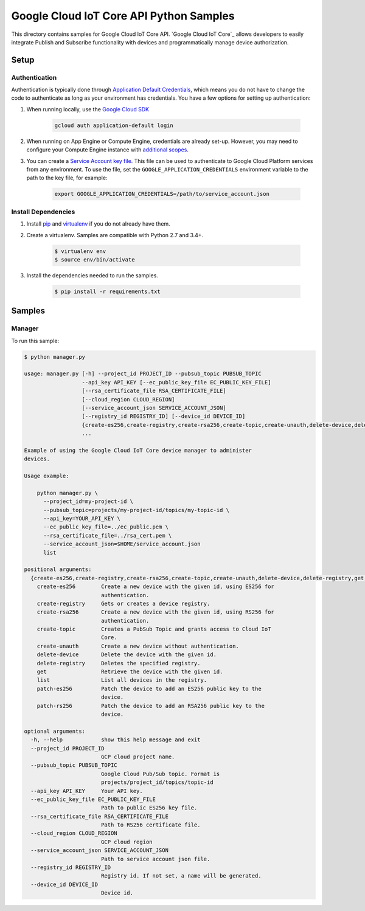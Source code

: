 .. This file is automatically generated. Do not edit this file directly.

Google Cloud IoT Core API Python Samples
===============================================================================

This directory contains samples for Google Cloud IoT Core API. `Google Cloud IoT Core`_ allows developers to easily integrate Publish and Subscribe functionality with devices and programmatically manage device authorization.




.. _Google Cloud IoT Core API: https://cloud.google.com/vision/docs 

Setup
-------------------------------------------------------------------------------


Authentication
++++++++++++++

Authentication is typically done through `Application Default Credentials`_,
which means you do not have to change the code to authenticate as long as
your environment has credentials. You have a few options for setting up
authentication:

#. When running locally, use the `Google Cloud SDK`_

    .. code-block:: bash

        gcloud auth application-default login


#. When running on App Engine or Compute Engine, credentials are already
   set-up. However, you may need to configure your Compute Engine instance
   with `additional scopes`_.

#. You can create a `Service Account key file`_. This file can be used to
   authenticate to Google Cloud Platform services from any environment. To use
   the file, set the ``GOOGLE_APPLICATION_CREDENTIALS`` environment variable to
   the path to the key file, for example:

    .. code-block:: bash

        export GOOGLE_APPLICATION_CREDENTIALS=/path/to/service_account.json

.. _Application Default Credentials: https://cloud.google.com/docs/authentication#getting_credentials_for_server-centric_flow
.. _additional scopes: https://cloud.google.com/compute/docs/authentication#using
.. _Service Account key file: https://developers.google.com/identity/protocols/OAuth2ServiceAccount#creatinganaccount

Install Dependencies
++++++++++++++++++++

#. Install `pip`_ and `virtualenv`_ if you do not already have them.

#. Create a virtualenv. Samples are compatible with Python 2.7 and 3.4+.

    .. code-block:: bash

        $ virtualenv env
        $ source env/bin/activate

#. Install the dependencies needed to run the samples.

    .. code-block:: bash

        $ pip install -r requirements.txt

.. _pip: https://pip.pypa.io/
.. _virtualenv: https://virtualenv.pypa.io/

Samples
-------------------------------------------------------------------------------

Manager
+++++++++++++++++++++++++++++++++++++++++++++++++++++++++++++++++++++++++++++++



To run this sample:

.. code-block:: bash

    $ python manager.py

    usage: manager.py [-h] --project_id PROJECT_ID --pubsub_topic PUBSUB_TOPIC
                      --api_key API_KEY [--ec_public_key_file EC_PUBLIC_KEY_FILE]
                      [--rsa_certificate_file RSA_CERTIFICATE_FILE]
                      [--cloud_region CLOUD_REGION]
                      [--service_account_json SERVICE_ACCOUNT_JSON]
                      [--registry_id REGISTRY_ID] [--device_id DEVICE_ID]
                      {create-es256,create-registry,create-rsa256,create-topic,create-unauth,delete-device,delete-registry,get,list,patch-es256,patch-rs256}
                      ...
    
    Example of using the Google Cloud IoT Core device manager to administer
    devices.
    
    Usage example:
    
        python manager.py \
          --project_id=my-project-id \
          --pubsub_topic=projects/my-project-id/topics/my-topic-id \
          --api_key=YOUR_API_KEY \
          --ec_public_key_file=../ec_public.pem \
          --rsa_certificate_file=../rsa_cert.pem \
          --service_account_json=$HOME/service_account.json
          list
    
    positional arguments:
      {create-es256,create-registry,create-rsa256,create-topic,create-unauth,delete-device,delete-registry,get,list,patch-es256,patch-rs256}
        create-es256        Create a new device with the given id, using ES256 for
                            authentication.
        create-registry     Gets or creates a device registry.
        create-rsa256       Create a new device with the given id, using RS256 for
                            authentication.
        create-topic        Creates a PubSub Topic and grants access to Cloud IoT
                            Core.
        create-unauth       Create a new device without authentication.
        delete-device       Delete the device with the given id.
        delete-registry     Deletes the specified registry.
        get                 Retrieve the device with the given id.
        list                List all devices in the registry.
        patch-es256         Patch the device to add an ES256 public key to the
                            device.
        patch-rs256         Patch the device to add an RSA256 public key to the
                            device.
    
    optional arguments:
      -h, --help            show this help message and exit
      --project_id PROJECT_ID
                            GCP cloud project name.
      --pubsub_topic PUBSUB_TOPIC
                            Google Cloud Pub/Sub topic. Format is
                            projects/project_id/topics/topic-id
      --api_key API_KEY     Your API key.
      --ec_public_key_file EC_PUBLIC_KEY_FILE
                            Path to public ES256 key file.
      --rsa_certificate_file RSA_CERTIFICATE_FILE
                            Path to RS256 certificate file.
      --cloud_region CLOUD_REGION
                            GCP cloud region
      --service_account_json SERVICE_ACCOUNT_JSON
                            Path to service account json file.
      --registry_id REGISTRY_ID
                            Registry id. If not set, a name will be generated.
      --device_id DEVICE_ID
                            Device id.




.. _Google Cloud SDK: https://cloud.google.com/sdk/